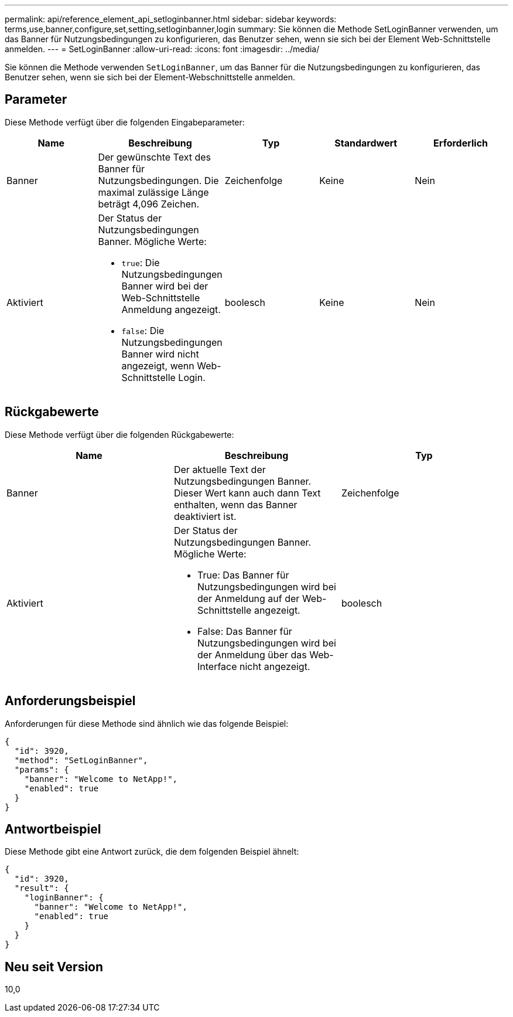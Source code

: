 ---
permalink: api/reference_element_api_setloginbanner.html 
sidebar: sidebar 
keywords: terms,use,banner,configure,set,setting,setloginbanner,login 
summary: Sie können die Methode SetLoginBanner verwenden, um das Banner für Nutzungsbedingungen zu konfigurieren, das Benutzer sehen, wenn sie sich bei der Element Web-Schnittstelle anmelden. 
---
= SetLoginBanner
:allow-uri-read: 
:icons: font
:imagesdir: ../media/


[role="lead"]
Sie können die Methode verwenden `SetLoginBanner`, um das Banner für die Nutzungsbedingungen zu konfigurieren, das Benutzer sehen, wenn sie sich bei der Element-Webschnittstelle anmelden.



== Parameter

Diese Methode verfügt über die folgenden Eingabeparameter:

|===
| Name | Beschreibung | Typ | Standardwert | Erforderlich 


 a| 
Banner
 a| 
Der gewünschte Text des Banner für Nutzungsbedingungen. Die maximal zulässige Länge beträgt 4,096 Zeichen.
 a| 
Zeichenfolge
 a| 
Keine
 a| 
Nein



 a| 
Aktiviert
 a| 
Der Status der Nutzungsbedingungen Banner. Mögliche Werte:

* `true`: Die Nutzungsbedingungen Banner wird bei der Web-Schnittstelle Anmeldung angezeigt.
* `false`: Die Nutzungsbedingungen Banner wird nicht angezeigt, wenn Web-Schnittstelle Login.

 a| 
boolesch
 a| 
Keine
 a| 
Nein

|===


== Rückgabewerte

Diese Methode verfügt über die folgenden Rückgabewerte:

|===
| Name | Beschreibung | Typ 


 a| 
Banner
 a| 
Der aktuelle Text der Nutzungsbedingungen Banner. Dieser Wert kann auch dann Text enthalten, wenn das Banner deaktiviert ist.
 a| 
Zeichenfolge



 a| 
Aktiviert
 a| 
Der Status der Nutzungsbedingungen Banner. Mögliche Werte:

* True: Das Banner für Nutzungsbedingungen wird bei der Anmeldung auf der Web-Schnittstelle angezeigt.
* False: Das Banner für Nutzungsbedingungen wird bei der Anmeldung über das Web-Interface nicht angezeigt.

 a| 
boolesch

|===


== Anforderungsbeispiel

Anforderungen für diese Methode sind ähnlich wie das folgende Beispiel:

[listing]
----
{
  "id": 3920,
  "method": "SetLoginBanner",
  "params": {
    "banner": "Welcome to NetApp!",
    "enabled": true
  }
}
----


== Antwortbeispiel

Diese Methode gibt eine Antwort zurück, die dem folgenden Beispiel ähnelt:

[listing]
----
{
  "id": 3920,
  "result": {
    "loginBanner": {
      "banner": "Welcome to NetApp!",
      "enabled": true
    }
  }
}
----


== Neu seit Version

10,0
